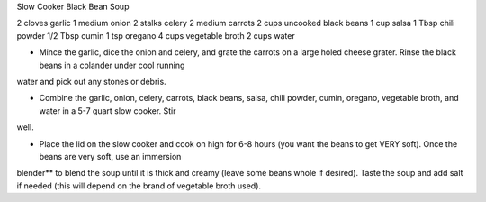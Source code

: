Slow Cooker Black Bean Soup

2 cloves garlic
1 medium onion
2 stalks celery
2 medium carrots
2 cups uncooked black beans
1 cup salsa
1 Tbsp chili powder
1/2 Tbsp cumin
1 tsp oregano
4 cups vegetable broth
2 cups water

- Mince the garlic, dice the onion and celery, and grate the carrots on a large
  holed cheese grater. Rinse the black beans in a colander under cool running
water and pick out any stones or debris.

- Combine the garlic, onion, celery, carrots, black beans, salsa, chili powder,
  cumin, oregano, vegetable broth, and water in a 5-7 quart slow cooker. Stir
well.

- Place the lid on the slow cooker and cook on high for 6-8 hours (you want the
  beans to get VERY soft). Once the beans are very soft, use an immersion
blender** to blend the soup until it is thick and creamy (leave some beans
whole if desired). Taste the soup and add salt if needed (this will depend on
the brand of vegetable broth used).

